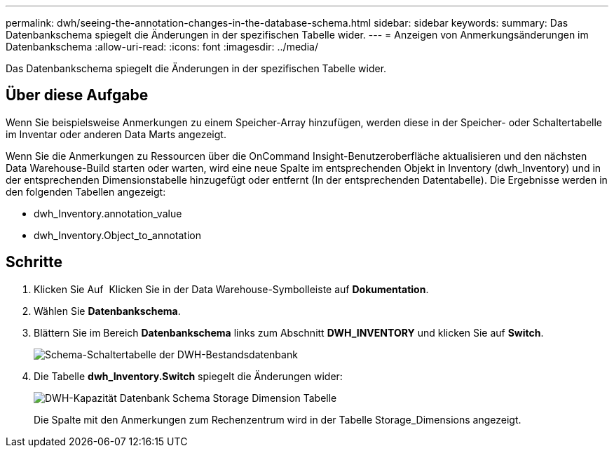 ---
permalink: dwh/seeing-the-annotation-changes-in-the-database-schema.html 
sidebar: sidebar 
keywords:  
summary: Das Datenbankschema spiegelt die Änderungen in der spezifischen Tabelle wider. 
---
= Anzeigen von Anmerkungsänderungen im Datenbankschema
:allow-uri-read: 
:icons: font
:imagesdir: ../media/


[role="lead"]
Das Datenbankschema spiegelt die Änderungen in der spezifischen Tabelle wider.



== Über diese Aufgabe

Wenn Sie beispielsweise Anmerkungen zu einem Speicher-Array hinzufügen, werden diese in der Speicher- oder Schaltertabelle im Inventar oder anderen Data Marts angezeigt.

Wenn Sie die Anmerkungen zu Ressourcen über die OnCommand Insight-Benutzeroberfläche aktualisieren und den nächsten Data Warehouse-Build starten oder warten, wird eine neue Spalte im entsprechenden Objekt in Inventory (dwh_Inventory) und in der entsprechenden Dimensionstabelle hinzugefügt oder entfernt (In der entsprechenden Datentabelle). Die Ergebnisse werden in den folgenden Tabellen angezeigt:

* dwh_Inventory.annotation_value
* dwh_Inventory.Object_to_annotation




== Schritte

. Klicken Sie Auf image:../media/oci-7-help-icon-gif.gif[""] Klicken Sie in der Data Warehouse-Symbolleiste auf *Dokumentation*.
. Wählen Sie *Datenbankschema*.
. Blättern Sie im Bereich *Datenbankschema* links zum Abschnitt *DWH_INVENTORY* und klicken Sie auf *Switch*.
+
image::../media/oci-dwh-databaseschema-inventory-switch-gif.gif[Schema-Schaltertabelle der DWH-Bestandsdatenbank]

. Die Tabelle *dwh_Inventory.Switch* spiegelt die Änderungen wider:
+
image::../media/oci-dwh-databaseschema-capacity-sd-gif.gif[DWH-Kapazität Datenbank Schema Storage Dimension Tabelle]

+
Die Spalte mit den Anmerkungen zum Rechenzentrum wird in der Tabelle Storage_Dimensions angezeigt.


